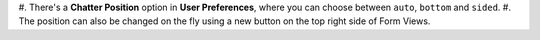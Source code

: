 #. There's a **Chatter Position** option in **User Preferences**, where you can
choose between ``auto``, ``bottom`` and ``sided``.
#. The position can also be changed on the fly using a new button on the top right side of Form Views.
